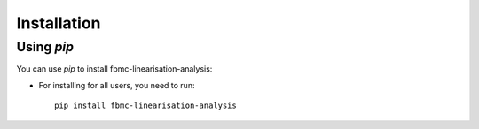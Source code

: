 
Installation
============

Using `pip`
------------

You can use `pip` to install fbmc-linearisation-analysis:


* For installing for all users, you need to run::

    pip install fbmc-linearisation-analysis
